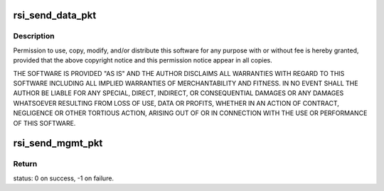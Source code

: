 .. -*- coding: utf-8; mode: rst -*-
.. src-file: drivers/net/wireless/rsi/rsi_91x_pkt.c

.. _`rsi_send_data_pkt`:

rsi_send_data_pkt
=================

.. c:function:: int rsi_send_data_pkt(struct rsi_common *common, struct sk_buff *skb)

    :param struct rsi_common \*common:
        *undescribed*

    :param struct sk_buff \*skb:
        *undescribed*

.. _`rsi_send_data_pkt.description`:

Description
-----------

Permission to use, copy, modify, and/or distribute this software for any
purpose with or without fee is hereby granted, provided that the above
copyright notice and this permission notice appear in all copies.

THE SOFTWARE IS PROVIDED "AS IS" AND THE AUTHOR DISCLAIMS ALL WARRANTIES
WITH REGARD TO THIS SOFTWARE INCLUDING ALL IMPLIED WARRANTIES OF
MERCHANTABILITY AND FITNESS. IN NO EVENT SHALL THE AUTHOR BE LIABLE FOR
ANY SPECIAL, DIRECT, INDIRECT, OR CONSEQUENTIAL DAMAGES OR ANY DAMAGES
WHATSOEVER RESULTING FROM LOSS OF USE, DATA OR PROFITS, WHETHER IN AN
ACTION OF CONTRACT, NEGLIGENCE OR OTHER TORTIOUS ACTION, ARISING OUT OF
OR IN CONNECTION WITH THE USE OR PERFORMANCE OF THIS SOFTWARE.

.. _`rsi_send_mgmt_pkt`:

rsi_send_mgmt_pkt
=================

.. c:function:: int rsi_send_mgmt_pkt(struct rsi_common *common, struct sk_buff *skb)

    This functions sends the received management packet from driver to device.

    :param struct rsi_common \*common:
        Pointer to the driver private structure.

    :param struct sk_buff \*skb:
        Pointer to the socket buffer structure.

.. _`rsi_send_mgmt_pkt.return`:

Return
------

status: 0 on success, -1 on failure.

.. This file was automatic generated / don't edit.

